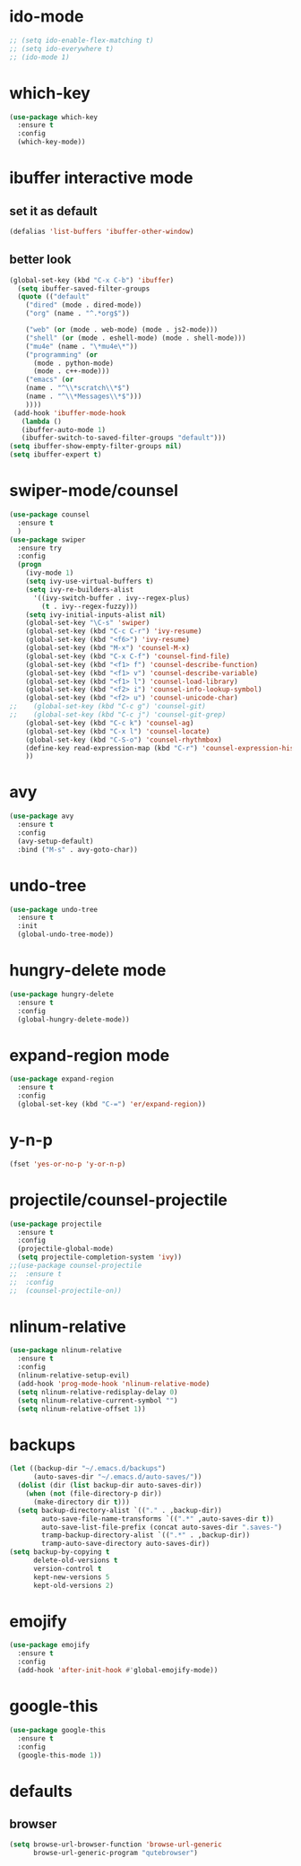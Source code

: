 * ido-mode
#+BEGIN_SRC emacs-lisp
;; (setq ido-enable-flex-matching t)
;; (setq ido-everywhere t)
;; (ido-mode 1)
#+END_SRC
* which-key
#+BEGIN_SRC emacs-lisp
  (use-package which-key
    :ensure t
    :config
    (which-key-mode))
#+END_SRC
* ibuffer interactive mode
** set it as default
#+BEGIN_SRC emacs-lisp
(defalias 'list-buffers 'ibuffer-other-window)
#+END_SRC
** better look
#+BEGIN_SRC emacs-lisp 
(global-set-key (kbd "C-x C-b") 'ibuffer)
  (setq ibuffer-saved-filter-groups
  (quote (("default"
    ("dired" (mode . dired-mode))
    ("org" (name . "^.*org$"))
    
    ("web" (or (mode . web-mode) (mode . js2-mode)))
    ("shell" (or (mode . eshell-mode) (mode . shell-mode)))
    ("mu4e" (name . "\*mu4e\*"))
    ("programming" (or
      (mode . python-mode)
      (mode . c++-mode)))
    ("emacs" (or
    (name . "^\\*scratch\\*$")
    (name . "^\\*Messages\\*$")))
    ))))
 (add-hook 'ibuffer-mode-hook
   (lambda ()
   (ibuffer-auto-mode 1)
   (ibuffer-switch-to-saved-filter-groups "default")))
(setq ibuffer-show-empty-filter-groups nil)
(setq ibuffer-expert t)
#+END_SRC
* swiper-mode/counsel
#+BEGIN_SRC emacs-lisp
(use-package counsel
  :ensure t
  )
(use-package swiper
  :ensure try
  :config
  (progn
    (ivy-mode 1)
    (setq ivy-use-virtual-buffers t)
    (setq ivy-re-builders-alist
      '((ivy-switch-buffer . ivy--regex-plus)
        (t . ivy--regex-fuzzy)))
    (setq ivy-initial-inputs-alist nil)
    (global-set-key "\C-s" 'swiper)
    (global-set-key (kbd "C-c C-r") 'ivy-resume)
    (global-set-key (kbd "<f6>") 'ivy-resume)
    (global-set-key (kbd "M-x") 'counsel-M-x)
    (global-set-key (kbd "C-x C-f") 'counsel-find-file)
    (global-set-key (kbd "<f1> f") 'counsel-describe-function)
    (global-set-key (kbd "<f1> v") 'counsel-describe-variable)
    (global-set-key (kbd "<f1> l") 'counsel-load-library)
    (global-set-key (kbd "<f2> i") 'counsel-info-lookup-symbol)
    (global-set-key (kbd "<f2> u") 'counsel-unicode-char)
;;    (global-set-key (kbd "C-c g") 'counsel-git)
;;    (global-set-key (kbd "C-c j") 'counsel-git-grep)
    (global-set-key (kbd "C-c k") 'counsel-ag)
    (global-set-key (kbd "C-x l") 'counsel-locate)
    (global-set-key (kbd "C-S-o") 'counsel-rhythmbox)
    (define-key read-expression-map (kbd "C-r") 'counsel-expression-history)
    ))
#+END_SRC
* avy
#+BEGIN_SRC emacs-lisp
  (use-package avy
    :ensure t
    :config
    (avy-setup-default)
    :bind ("M-s" . avy-goto-char))
#+END_SRC

* undo-tree
#+BEGIN_SRC emacs-lisp
(use-package undo-tree
  :ensure t
  :init
  (global-undo-tree-mode))
#+END_SRC
* hungry-delete mode
#+BEGIN_SRC emacs-lisp
(use-package hungry-delete
  :ensure t
  :config
  (global-hungry-delete-mode))
#+END_SRC
* expand-region mode
#+BEGIN_SRC emacs-lisp
(use-package expand-region
  :ensure t
  :config 
  (global-set-key (kbd "C-=") 'er/expand-region))
#+END_SRC
* y-n-p
#+BEGIN_SRC emacs-lisp
(fset 'yes-or-no-p 'y-or-n-p)
#+END_SRC
* projectile/counsel-projectile
#+BEGIN_SRC emacs-lisp
(use-package projectile
  :ensure t
  :config
  (projectile-global-mode)
  (setq projectile-completion-system 'ivy))
;;(use-package counsel-projectile
;;  :ensure t
;;  :config
;;  (counsel-projectile-on))
#+END_SRC
* nlinum-relative
#+BEGIN_SRC emacs-lisp
(use-package nlinum-relative
  :ensure t
  :config
  (nlinum-relative-setup-evil)
  (add-hook 'prog-mode-hook 'nlinum-relative-mode)
  (setq nlinum-relative-redisplay-delay 0)
  (setq nlinum-relative-current-symbol "")
  (setq nlinum-relative-offset 1))
#+END_SRC
* backups
#+BEGIN_SRC emacs-lisp
(let ((backup-dir "~/.emacs.d/backups")
      (auto-saves-dir "~/.emacs.d/auto-saves/"))
  (dolist (dir (list backup-dir auto-saves-dir))
    (when (not (file-directory-p dir))
      (make-directory dir t)))
  (setq backup-directory-alist `(("." . ,backup-dir))
        auto-save-file-name-transforms `((".*" ,auto-saves-dir t))
        auto-save-list-file-prefix (concat auto-saves-dir ".saves-")
        tramp-backup-directory-alist `((".*" . ,backup-dir))
        tramp-auto-save-directory auto-saves-dir))
(setq backup-by-copying t
      delete-old-versions t
      version-control t
      kept-new-versions 5
      kept-old-versions 2)
#+END_SRC
* emojify
#+BEGIN_SRC emacs-lisp
(use-package emojify
  :ensure t
  :config
  (add-hook 'after-init-hook #'global-emojify-mode))
#+END_SRC
* google-this
#+BEGIN_SRC emacs-lisp
(use-package google-this
  :ensure t
  :config
  (google-this-mode 1))
#+END_SRC
* defaults
** browser
#+BEGIN_SRC emacs-lisp
(setq browse-url-browser-function 'browse-url-generic
      browse-url-generic-program "qutebrowser")
#+END_SRC

